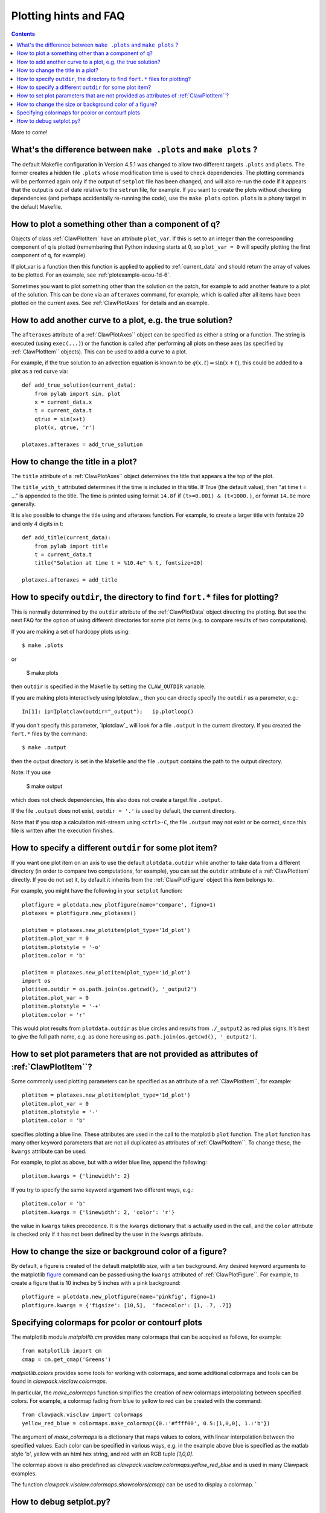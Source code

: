 

.. _plotting_faq:

***********************
Plotting hints and FAQ
***********************

.. seealso:: 
    :ref:`plotting`, 
    :ref:`setplot`, 
    :ref:`plotexamples` 


.. contents::

More to come!

What's the difference between ``make .plots`` and ``make plots`` ?
------------------------------------------------------------------

The default Makefile configuration in Version 4.5.1 was changed to allow two
different targets ``.plots`` and ``plots``.  The former creates a 
hidden file ``.plots`` whose modification time is used to check dependencies.
The plotting commands will be performed again only if the output of
``setplot`` file has been changed, and will also re-run the code if it appears
that the output is out of date relative to the ``setrun`` file, for example.
If you want to create the plots without checking dependencies (and perhaps
accidentally re-running the code), use the ``make plots`` option.
``plots`` is a phony target in the default Makefile.



How to plot a something other than a component of q?
----------------------------------------------------

Objects of class :ref:`ClawPlotItem` have an attribute ``plot_var``.  If
this is set to an integer than the corresponding component of q is plotted
(remembering that Python indexing starts at 0, so ``plot_var = 0`` will
specify plotting the first component of q, for example).

If plot_var is a function then this function is applied to applied to 
:ref:`current_data` and should return the array of values to be plotted.
For an example, see :ref:`plotexample-acou-1d-6`.

Sometimes you want to plot something other than the solution on the patch, 
for example to add another feature to a plot of the solution. This can be
done via an ``afteraxes`` command, for example, which is called after all
items have been plotted on the current axes.  See :ref:`ClawPlotAxes` for
details and an example.


How to add another curve to a plot, e.g. the true solution?
-----------------------------------------------------------

The ``afteraxes`` attribute of a :ref:`ClawPlotAxes`` object can be specified as
either a string or a function.  The string is executed (using ``exec(...)``) or
the function is called after performing
all plots on these axes (as specified by :ref:`ClawPlotItem`` objects). 
This can be used to add a curve to a plot.

For example, if the true solution to an advection equation
is known to be :math:`q(x,t) = \sin(x+t)`, this could be added to a plot  as a
red curve via::

    def add_true_solution(current_data):
        from pylab import sin, plot
        x = current_data.x
        t = current_data.t
        qtrue = sin(x+t)
        plot(x, qtrue, 'r')

    plotaxes.afteraxes = add_true_solution


How to change the title in a plot?
----------------------------------

The ``title`` attribute of a :ref:`ClawPlotAxes`` object determines the title that
appears a the top of the plot.  

The ``title_with_t`` attributed determines if the time is included in this title.
If True (the default value), then "at time t = ..." is appended to the title.
The time is printed using format ``14.8f`` if ``(t>=0.001) & (t<1000.)``,
or format ``14.8e`` more generally.

It is also possible to change the title using and afteraxes function.  For
example, to create a larger title with fontsize 20 and only 4 digits in t::

    def add_title(current_data):
        from pylab import title
        t = current_data.t
        title("Solution at time t = %10.4e" % t, fontsize=20)

    plotaxes.afteraxes = add_title


How to specify ``outdir``, the directory to find ``fort.*`` files for plotting?
-------------------------------------------------------------------------------

This is normally determined by the ``outdir`` attribute of
the :ref:`ClawPlotData` object directing the plotting.  But see the next FAQ
for the option of using different directories for some plot items (e.g. to
compare results of two computations).

If you are making a set of hardcopy plots using::

    $ make .plots

or
    
    $ make plots


then ``outdir`` is specified in the Makefile by setting the ``CLAW_OUTDIR``
variable.

If you are making plots interactively using Iplotclaw_, then you can
directly specify the ``outdir`` as a parameter, e.g.::

    In[1]: ip=Iplotclaw(outdir="_output");   ip.plotloop()

If you don't specify this parameter, `Iplotclaw`_ will look for a file
``.output`` in the current directory.  If you created the ``fort.*`` files by
the command::

    $ make .output

then the output directory is set in the Makefile and the file ``.output``
contains the path to the output directory.

Note: If you use

    $ make output

which does not check dependencies, this also 
does not create a target file ``.output``.


If the file ``.output`` does not exist,  ``outdir = '.'`` is used by
default, the current directory.  

Note that if you stop a calculation mid-stream using ``<ctrl>-C``, the file
``.output`` may not exist or be correct, since this file is written after
the execution finishes.  

How to specify a different ``outdir`` for some plot item?
-------------------------------------------------------------

If you want one plot item on an axis to use the default ``plotdata.outdir``
while another to take data from a different directory (in order to compare
two computations, for example), you can set the ``outdir``
attribute of a :ref:`ClawPlotItem` directly.  If you do not set it, by
default it inherits from the :ref:`ClawPlotFigure` object this item belongs
to.

For example, you might have the following in your ``setplot`` function::

    plotfigure = plotdata.new_plotfigure(name='compare', figno=1)
    plotaxes = plotfigure.new_plotaxes()

    plotitem = plotaxes.new_plotitem(plot_type='1d_plot')
    plotitem.plot_var = 0
    plotitem.plotstyle = '-o'
    plotitem.color = 'b'

    plotitem = plotaxes.new_plotitem(plot_type='1d_plot')
    import os
    plotitem.outdir = os.path.join(os.getcwd(), '_output2')
    plotitem.plot_var = 0
    plotitem.plotstyle = '-+'
    plotitem.color = 'r'

This would plot results from ``plotdata.outdir`` as blue circles and results
from ``./_output2`` as red plus signs.  It's best to give the full path
name, e.g. as done here using ``os.path.join(os.getcwd(), '_output2')``.

How to set plot parameters that are not provided as attributes of :ref:`ClawPlotItem``?
----------------------------------------------------------------------------------------

Some commonly used plotting parameters can be specified as an attribute of a
:ref:`ClawPlotItem``, for example::

    plotitem = plotaxes.new_plotitem(plot_type='1d_plot')
    plotitem.plot_var = 0
    plotitem.plotstyle = '-'
    plotitem.color = 'b'
    
specifies plotting a blue line.  These attributes are used in the call to the
matplotlib ``plot`` function.  The ``plot`` function has many other keyword
parameters that are not all duplicated as attributes of :ref:`ClawPlotItem``.  To
change these, the ``kwargs`` attribute can be used.  

For example, to plot as above, but with a wider blue line, append the following::

    plotitem.kwargs = {'linewidth': 2}

If you try to specify the same keyword argument two different ways, e.g.::

    plotitem.color = 'b'
    plotitem.kwargs = {'linewidth': 2, 'color': 'r'}

the  value in ``kwargs`` takes precedence.  It is the ``kwargs`` dictionary that
is actually used in the call, and the ``color`` attribute is checked only if it
has not been defined by the user in the ``kwargs`` attribute.

How to change the size or background color of a figure?
-------------------------------------------------------

By default, a figure is created of the default matplotlib size, with a tan
background.  Any desired
keyword arguments to the matplotlib `figure <??>`_ command can
be passed using the ``kwargs`` attributed of :ref:`ClawPlotFigure``.  For
example, to create a figure that is 10 inches by 5 inches with a pink
background::

    plotfigure = plotdata.new_plotfigure(name='pinkfig', figno=1)
    plotfigure.kwargs = {'figsize': [10,5],  'facecolor': [1, .7, .7]}

Specifying colormaps for pcolor or contourf plots
-------------------------------------------------

The matplotlib module `matplotlib.cm` provides many colormaps that can be
acquired as follows, for example::

    from matplotlib import cm
    cmap = cm.get_cmap('Greens')

`matplotlib.colors` provides some tools for working with colormaps, 
and some additional colormaps and tools can be found in 
`clawpack.visclaw.colormaps`.  

In particular, the `make_colormaps` function simplifies the creation of new
colormaps interpolating between specified colors.
For example, a colormap fading from blue to yellow to red can be created
with the command::

    from clawpack.visclaw import colormaps
    yellow_red_blue = colormaps.make_colormap({0.:'#ffff00', 0.5:[1,0,0], 1.:'b'})


The argument of `make_colormaps` is a dictionary that maps values to colors,
with linear interpolation between the specified values.  Each color can be
specified in various ways, e.g. in the example above blue is specified as
the matlab style 'b', yellow with an html hex string, and red with an RGB
tuple `[1,0,0]`.

The colormap above is also predefined as
`clawpack.visclaw.colormaps.yellow_red_blue` and is used in many Clawpack
examples.

The function 
`clawpack.visclaw.colormaps.showcolors(cmap)` can be used to display a
colormap.
`


How to debug setplot.py?
--------------------------

Suppose you are working in an interactive Python shell such as ipython and
encounter the following when trying to plot with `Iplotclaw`_::

    In [3]: ip=Iplotclaw(); ip.plotloop()
    *** Error in call_setplot: Problem executing function setplot
    *** Problem executing setplot in Iplotclaw
        setplot =  setplot.py
    *** Either this file does not exist or 
        there is a problem executing the function setplot in this file.
    *** PLOT PARAMETERS MAY NOT BE SET! ***
    
    Interactive plotting for Clawpack output... 
    
    Plotting data from outdir =  _output
    Type ? at PLOTCLAW prompt for list of commands
    
        Start at which frame [default=0] ? 
    
    
This tells you that there was some problem importing ``setplot.py``, but is not
very informative and it is hard to debug from within the
``Iplotclaw.plotloop``
method. You may also run into this if you modify ``setplot.py``
(inadvertantly introducing a bug)
and then use the ``resetplot`` option::

    PLOTCLAW > resetplot
    Executing setplot from  setplot.py
    *** Error in call_setplot: Problem executing function setplot
    *** Problem re-executing setplot
    PLOTCLAW > 


If you can't spot the bug by examing ``setplot.py``, it is easiest to debug
by exiting the plotloop and doing::
    
    PLOTCLAW > q
    quitting...
    
    In [4]: import setplot
    In [5]: pd = ip.plotdata
    In [6]: pd = setplot.setplot(pd)
    ---------------------------------------------------------------------------
    AttributeError                            Traceback (most recent call last)
    
          8 
          9     # Figure for q[0]
    ---> 10     plotfigure = plotdata.new_plotfgure(name='q[0]', figno=1)
         11 
         12     # Set up for axes in this figure:
    
    AttributeError: 'ClawPlotData' object has no attribute 'new_plotfgure'
    
    
In this case, the error is that ``new_plotfigure`` is mis-spelled.

In ipython you can also easily turn on the Python debugger pdb::

    In [9]: pdb
    Automatic pdb calling has been turned ON

    In [10]: pd = setplot.setplot(pd)
    ---------------------------------------------------------------------------
    AttributeError                            Traceback (most recent call last)
          8 
          9     # Figure for q[0]
    ---> 10     plotfigure = plotdata.new_plotfgure(name='q[0]', figno=1)
         11 
         12     # Set up for axes in this figure:

    AttributeError: 'ClawPlotData' object has no attribute 'new_plotfgure'

    ipdb> 

For more complicated debugging you could now explore the current state using
any pdb commands, described in the `documentation
<http://docs.python.org/library/pdb.html>`_.  See also 
the `ipython documentation
<http://ipython.scipy.org/doc/manual/html/index.html>`_.


